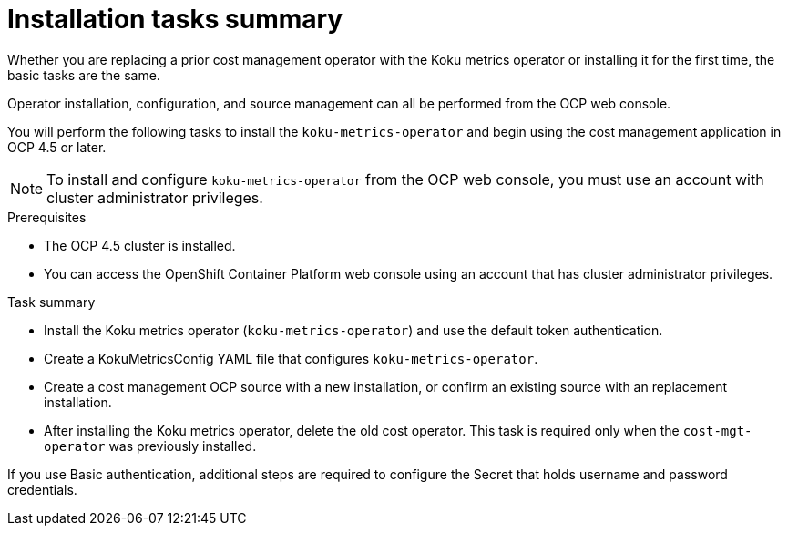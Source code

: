 // Module included in the following assemblies:
//
// assembly_using_cost_models.adoc

// Base the file name and the ID on the module title. For example:
// * file name: con_cost_model_workflow.adoc
// * ID: [id="con_cost_model_workflow"]
// * Title: = The cost model workflow

// The ID is used as an anchor for linking to the module. Avoid changing it after the module has been published to ensure existing links are not broken.
[id="proc_installation-overview-ocp45"]
// The `context` attribute enables module reuse. Every module's ID includes {context}, which ensures that the module has a unique ID even if it is reused multiple times in a guide.
= Installation tasks summary

Whether you are replacing a prior cost management operator with the Koku metrics operator or installing it for the first time, the basic tasks are the same.

Operator installation, configuration, and source management can all be performed from the OCP web console.

You will perform the following tasks to install the `koku-metrics-operator` and begin using the cost management application in OCP 4.5 or later.


NOTE: To install and configure `koku-metrics-operator` from the OCP web console, you must use an account with cluster administrator privileges.

.Prerequisites
- The OCP 4.5 cluster is installed.
- You can access the OpenShift Container Platform web console using an account that has cluster administrator privileges.

.Task summary
* Install the Koku metrics operator (`koku-metrics-operator`) and use the default token authentication.
* Create a KokuMetricsConfig YAML file that configures `koku-metrics-operator`.
* Create a cost management OCP source with a new installation, or confirm an existing source with an replacement installation.
* After installing the Koku metrics operator, delete the old cost operator. This task is required only when the `cost-mgt-operator` was previously installed.

If you use Basic authentication, additional steps are required to configure the Secret that holds username and password credentials.

